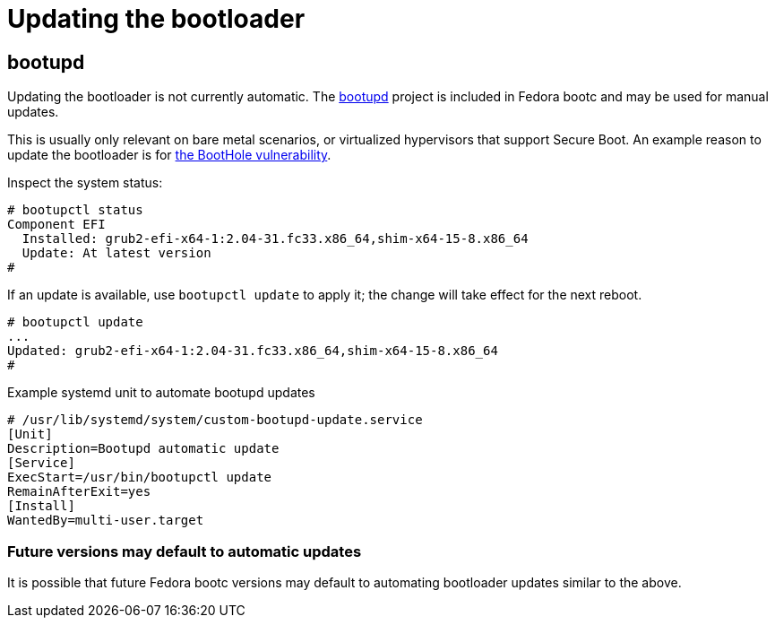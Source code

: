 = Updating the bootloader

== bootupd

Updating the bootloader is not currently automatic. 
The https://github.com/coreos/bootupd/[bootupd] project is included in Fedora bootc and may be used for manual updates.

This is usually only relevant on bare metal scenarios, or virtualized
hypervisors that support Secure Boot. An example reason to update the
bootloader is for https://eclypsium.com/2020/07/29/theres-a-hole-in-the-boot/[the BootHole vulnerability].

Inspect the system status:

[source,bash]
----
# bootupctl status
Component EFI
  Installed: grub2-efi-x64-1:2.04-31.fc33.x86_64,shim-x64-15-8.x86_64
  Update: At latest version
#
----

If an update is available, use `bootupctl update` to apply it; the
change will take effect for the next reboot.

[source,bash]
----
# bootupctl update
...
Updated: grub2-efi-x64-1:2.04-31.fc33.x86_64,shim-x64-15-8.x86_64
#
----

.Example systemd unit to automate bootupd updates
[source,text]
----
# /usr/lib/systemd/system/custom-bootupd-update.service
[Unit]
Description=Bootupd automatic update
[Service]
ExecStart=/usr/bin/bootupctl update
RemainAfterExit=yes
[Install]
WantedBy=multi-user.target
----

=== Future versions may default to automatic updates

It is possible that future Fedora bootc versions may default
to automating bootloader updates similar to the above.
